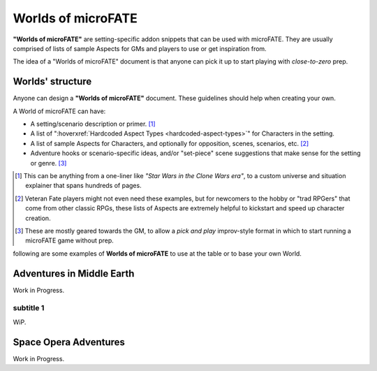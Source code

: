 Worlds of microFATE
===================

**"Worlds of microFATE"** are setting-specific addon snippets that can be used with microFATE. 
They are usually comprised of lists of sample Aspects for GMs and players to use or get inspiration from.

The idea of a "Worlds of microFATE" document is that anyone can pick it up to start playing with *close-to-zero* prep.

Worlds' structure
-----------------

Anyone can design a **"Worlds of microFATE"** document. These guidelines should help when creating your own.

A World of microFATE can have:

* A setting/scenario description or primer. [#]_

* A list of ":hoverxref:`Hardcoded Aspect Types <hardcoded-aspect-types>`" for Characters in the setting.

* A list of sample Aspects for Characters, and optionally for opposition, scenes, scenarios, etc. [#]_

* Adventure hooks or scenario-specific ideas, and/or "set-piece" scene suggestions that make sense for the setting or genre. [#]_

.. [#] This can be anything from a one-liner like *"Star Wars in the Clone Wars era"*, to a custom universe and situation explainer that spans hundreds of pages.

.. [#] Veteran Fate players might not even need these examples, but for newcomers to the hobby or "trad RPGers" that come from other classic RPGs, these lists of Aspects are extremely helpful to kickstart and speed up character creation.

.. [#] These are mostly geared towards the GM, to allow a *pick and play* improv-style format in which to start running a microFATE game without prep.



following are some examples of **Worlds of microFATE** to use at the table or to base your own World.

Adventures in Middle Earth
--------------------------

Work in Progress.

subtitle 1
~~~~~~~~~~

WiP.

Space Opera Adventures
----------------------

Work in Progress.

